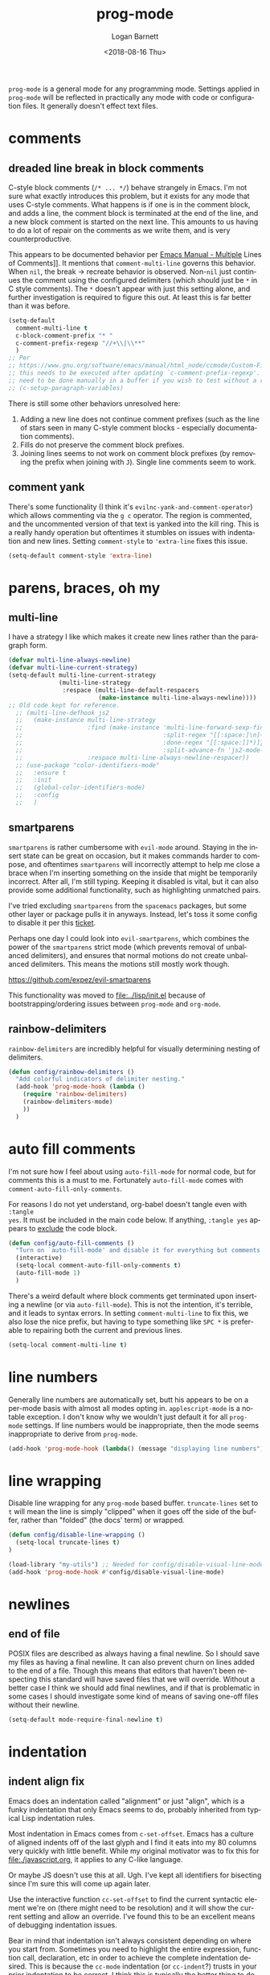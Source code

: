 #+title:    prog-mode
#+author:   Logan Barnett
#+email:    logustus@gmail.com
#+date:     <2018-08-16 Thu>
#+language: en
#+tags:     emacs config

=prog-mode= is a general mode for any programming mode. Settings applied in
=prog-mode= will be reflected in practically any mode with code or configuration
files. It generally doesn't effect text files.

* comments
** dreaded line break in block comments

C-style block comments (=/* ... */=) behave strangely in Emacs.  I'm not sure
what exactly introduces this problem, but it exists for any mode that uses
C-style comments.  What happens is if one is in the comment block, and adds a
line, the comment block is terminated at the end of the line, and a new block
comment is started on the next line.  This amounts to us having to do a lot of
repair on the comments as we write them, and is very counterproductive.

This appears to be documented behavior per [[https://www.gnu.org/software/emacs/manual/html_node/emacs/Multi_002dLine-Comments.html#:~:text=If%20you%20are%20typing%20a,indentation%20to%20continue%20the%20comment][Emacs Manual - Multiple]] Lines of
Comments]].  It mentions that =comment-multi-line= governs this behavior.  When
=nil=, the break -> recreate behavior is observed.  Non-=nil= just continues the
comment using the configured delimiters (which should just be =*= in C style
comments).  The =*= doesn't appear with just this setting alone, and further
investigation is required to figure this out.  At least this is far better than
it was before.
#+name: config/prog-mode-c-style-comment-block-fix
#+begin_src emacs-lisp :tangle no :results none
(setq-default
  comment-multi-line t
  c-block-comment-prefix "* "
  c-comment-prefix-regexp "//+\\|\\**"
  )
;; Per
;; https://www.gnu.org/software/emacs/manual/html_node/ccmode/Custom-Filling-and-Breaking.html
;; this needs to be executed after updating `c-comment-prefix-regexp'.  It will
;; need to be done manually in a buffer if you wish to test without a restart.
;; (c-setup-paragraph-variables)
#+end_src

There is still some other behaviors unresolved here:
1. Adding a new line does not continue comment prefixes (such as the line of
   stars seen in many C-style comment blocks - especially documentation
   comments).
2. Fills do not preserve the comment block prefixes.
3. Joining lines seems to not work on comment block prefixes (by removing the
   prefix when joining with =J=).  Single line comments seem to work.

** comment yank

There's some functionality (I think it's =evilnc-yank-and-comment-operator=)
which allows commenting via the =g c= operator.  The region is commented, and
the uncommented version of that text is yanked into the kill ring.  This is a
really handy operation but oftentimes it stumbles on issues with indentation and
new lines.  Setting =comment-style= to ='extra-line= fixes this issue.

#+name: config/prog-mode-comment-and-yank-newline-fix
#+begin_src emacs-lisp :results none :tangle no
(setq-default comment-style 'extra-line)
#+end_src

* parens, braces, oh my
** multi-line

I have a strategy I like which makes it create new lines rather than the
paragraph form.

#+name: config/prog-multi-line-default-strategy
#+begin_src emacs-lisp :tangle no :results none
(defvar multi-line-always-newline)
(defvar multi-line-current-strategy)
(setq-default multi-line-current-strategy
              (multi-line-strategy
               :respace (multi-line-default-respacers
                         (make-instance multi-line-always-newline))))
;; Old code kept for reference.
  ;; (multi-line-defhook js2
  ;;   (make-instance multi-line-strategy
  ;;                  :find (make-instance 'multi-line-forward-sexp-find-strategy
  ;;                                       :split-regex "[[:space:]\n]+"
  ;;                                       :done-regex "[[:space:]]*)]}"
  ;;                                       :split-advance-fn 'js2-mode-forward-sexp)
  ;;                  :respace multi-line-always-newline-respacer))
  ;; (use-package "color-identifiers-mode"
  ;;   :ensure t
  ;;   :init
  ;;   (global-color-identifiers-mode)
  ;;   :config
  ;;   )

#+end_src

** smartparens
=smartparens= is rather cumbersome with =evil-mode= around. Staying in the
insert state can be great on occasion, but it makes commands harder to compose,
and oftentimes =smartparens= will incorrectly attempt to help me close a brace
when I'm inserting something on the inside that might be temporarily incorrect.
After all, I'm still typing. Keeping it disabled is vital, but it can also
provide some additional functionality, such as highlighting unmatched pairs.

I've tried excluding =smartparens= from the =spacemacs= packages, but some other
layer or package pulls it in anyways. Instead, let's toss it some config to
disable it per this [[https://github.com/syl20bnr/spacemacs/issues/6144][ticket]].

Perhaps one day I could look into =evil-smartparens=, which combines the power
of the =smartparens= strict mode (which prevents removal of unbalanced
delimiters), and ensures that normal motions do not create unbalanced
delimiters. This means the motions still mostly work though.

https://github.com/expez/evil-smartparens

This functionality was moved to [[file:../lisp/init.el]] because of
bootstrapping/ordering issues between =prog-mode= and =org-mode=.


** rainbow-delimiters
=rainbow-delimiters= are incredibly helpful for visually determining nesting of
delimiters.

#+begin_src emacs-lisp :results none :tangle yes
(defun config/rainbow-delimiters ()
  "Add colorful indicators of delimiter nesting."
  (add-hook 'prog-mode-hook (lambda ()
    (require 'rainbow-delimiters)
    (rainbow-delimiters-mode)
    ))
  )
#+end_src

* auto fill comments
  I'm not sure how I feel about using =auto-fill-mode= for normal code, but for
  comments this is a must to me. Fortunately =auto-fill-mode= comes with
  =comment-auto-fill-only-comments=.

For reasons I do not yet understand, org-babel doesn't tangle even with =:tangle
yes=. It must be included in the main code below. If anything, =:tangle yes=
appears to _exclude_ the code block.
#+name: config/auto-fill-comments
#+begin_src emacs-lisp :results none :tangle yes
(defun config/auto-fill-comments ()
  "Turn on `auto-fill-mode' and disable it for everything but comments."
  (interactive)
  (setq-local comment-auto-fill-only-comments t)
  (auto-fill-mode 1)
  )
#+end_src

There's a weird default where block comments get terminated upon inserting a
newline (or via =auto-fill-mode=). This is not the intention, it's terrible, and
it leads to syntax errors. In setting =comment-multi-line= to fix this, we also
lose the nice prefix, but having to type something like =SPC *= is preferable to
repairing both the current and previous lines.

#+name: config/fix-multi-line-comment-continuations
#+begin_src emacs-lisp :results none :tangle yes
(setq-local comment-multi-line t)
#+end_src

* line numbers

Generally line numbers are automatically set, butt his appears to be on a
per-mode basis with almost all modes opting in. =applescript-mode= is a notable
exception. I don't know why we wouldn't just default it for all =prog-mode=
settings. If line numbers would be inappropriate, then the mode seems
inappropriate to derive from =prog-mode=.

#+name: config/prog-mode-line-numbers-enable
#+begin_src emacs-lisp :results none :tangle yes
(add-hook 'prog-mode-hook (lambda() (message "displaying line numbers") (display-line-numbers-mode 1)))
#+end_src

* line wrapping
  Disable line wrapping for any =prog-mode= based buffer. =truncate-lines= set
  to =t= will mean the line is simply "clipped" when it goes off the side of the
  buffer, rather than "folded" (the docs' term) or wrapped.

  #+begin_src emacs-lisp
  (defun config/disable-line-wrapping ()
    (setq-local truncate-lines t)
  )
  #+end_src

#+name: prog-mode-disable-visual-line-mode
#+begin_src emacs-lisp :results none
(load-library "my-utils") ;; Needed for config/disable-visual-line-mode.
(add-hook 'prog-mode-hook #'config/disable-visual-line-mode)
#+end_src


* newlines

** end of file
   POSIX files are described as always having a final newline. So I should save
   my files as having a final newline. It can also prevent churn on lines added
   to the end of a file. Though this means that editors that haven't been
   respecting this standard will have saved files that we will override. Without
   a better case I think we should add final newlines, and if that is
   problematic in some cases I should investigate some kind of means of saving
   one-off files without their newline.

   #+name: config/prog-mode-manage-final-newline
   #+begin_src emacs-lisp :results none :tangle yes
    (setq-default mode-require-final-newline t)
   #+end_src
* indentation
** indent align fix

Emacs does an indentation called "alignment" or just "align", which is a funky
indentation that only Emacs seems to do, probably inherited from typical Lisp
indentation rules.

Most indentation in Emacs comes from =c-set-offset=. Emacs has a culture of
aligned indents off of the last glyph and I find it eats into my 80 columns very
quickly with little benefit. While my original motivator was to fix this for
[[file:./javascript.org]], it applies to any C-like language.

Or maybe JS doesn't use this at all. Ugh. I've kept all identifiers for
bisecting since I'm sure this will come up again later.

Use the interactive function =cc-set-offset= to find the current syntactic
element we're on (there might need to be resolution) and it will show the
current setting and allow an override. I've found this to be an excellent means
of debugging indentation issues.

Bear in mind that indentation isn't always consistent depending on where you
start from. Sometimes you need to highlight the entire expression, function
call, declaration, etc in order to achieve the complete indentation desired.
This is because the =cc-mode= indentation (or =cc-indent=?) trusts in your prior
indentation to be correct. I think this is typically the better thing to do.

#+name: config/prog-mode-fix-c-indentation
#+begin_src emacs-lisp :results none :tangle no
(c-add-style
 "1tbs-no-align"
 '(
   (c-basic-offset . 2)
   ;; Some setings must be done under this alist. It is not clear to me yet when
   ;; and why this must be. It is also not clear if the root versions are
   ;; superfluous or not. However I suspect they can conflict with each other.
   ;; It may explain why some indentations seem to be applied twice.
   (c-offsets-alist
    (arglist-close . 0)
    (arglist-cont-nonempty . 0)
    )
   (substatement-open . 0)
   (func-decl-cont . 0)
   ;; (c-set-offset 'brace-list-intro . 0)
   ;; (c-set-offset 'statement-cont . 0)
   (statement-cont . 0)
   (brace-list-open . 0)
   ;; (c-set-offset 'string . 0)
   ;; (c-set-offset 'c . 0)
   ;; (c-set-offset 'defun-open . 0)
   ;; (c-set-offset 'defun-close . 0)
   ;; (c-set-offset 'defun-block-intro . 0)
   ;; (c-set-offset 'class-open . 0)
   ;; (c-set-offset 'class-close . 0)
   ;; (c-set-offset 'inline-open . 0)
   ;; (c-set-offset 'inline-close . 0)
   (func-decl-cont . 0)
   (inher-cont . 0)
   ;; (c-set-offset 'block-open . 0)
   ;; (c-set-offset 'block-close . 0)
   ;; (c-set-offset 'brace-list-open . 0)
   ;; (c-set-offset 'brace-list-close . 0)
   ;; (c-set-offset 'brace-list-intro . 0)
   ;; (c-set-offset 'brace-list-entry . 0)
   ;; (c-set-offset 'brace-entry-open . 0)
   ;; (c-set-offset 'statement . 0)
   (statement-cont . 0)
   ;; (c-set-offset 'statement-block-intro . 0)
   ;; (c-set-offset 'statement-case-intro . 0)
   ;; (c-set-offset 'statement-case-open . 0)
   ;; (c-set-offset 'substatement . 0)
   ;; (c-set-offset 'substatement-open . 0)
   ;; (c-set-offset 'substatement-label . 0)
   ;; (c-set-offset 'case-label . 0)
   ;; (c-set-offset 'access-label . 0)
   ;; (c-set-offset 'label . 0)
   ;; (c-set-offset 'do-while-closure . 0)
   ;; (c-set-offset 'else-clause . 0)
   ;; (c-set-offset 'catch-clause . 0)
   ;; (c-set-offset 'comment-intro . 0)
   ;;
   ;; These arg lists tend to be the biggest source of alignment
   ;; issues. This sets the expressions or "arg lists" to indent
   ;; idempotently, and not aligned to the parent end-of-line
   ;; but the parent indentation.
   (arglist-intro . 0)
   (arglist-cont . 0)
   (arglist-cont-nonempty . +)
   (arglist-close . -)
   ;; (c-set-offset 'stream-op . 0)
   ;; (c-set-offset 'inclass . 0)
   ;; (c-set-offset 'cpp-macro . 0)
   (cpp-macro-cont . 0)
   ;; (c-set-offset 'friend . 0)
   ;; (c-set-offset 'objc-method-intro . 0)
   (objc-method-args-cont . 0)
   (objc-method-call-cont . 0)
   ;; (c-set-offset 'extern-lang-open . 0)
   ;; (c-set-offset 'extern-lang-close . 0)
   ;; (c-set-offset 'inextern-lang . 0)
   ;; (c-set-offset 'knr-argdecl-intro . 0)
   ;; (c-set-offset 'knr-argdecl . 0)
   ;; (c-set-offset 'topmost-intro . 0)
   (topmost-intro-cont . 0)
   (annoation-top-cont . 0)
   (annoation-var-cont . 0)
   ;; (c-set-offset 'member-init-intro . 0)
   (member-init-cont . 0)
   ;; (c-set-offset 'inner-intro . 0)
   ;; (c-set-offset 'namespace-open . 0)
   ;; (c-set-offset 'namespace-close . 0)
   ;; (c-set-offset 'innamespace . 0)
   ;; (c-set-offset 'module-open . 0)
   ;; (c-set-offset 'module-close . 0)
   ;; (c-set-offset 'inmodule . 0)
   ))
(setq-default
 c-indentation-style "1tbs-no-align"
 c-basic-offset 2
  )
(add-to-list 'c-default-style '(other . "1tbs-no-align"))
#+end_src

For some major modes we just need to tie this to the mode hook.
#+begin_src emacs-lisp :results none :noweb yes
(defun config/prog-mode-c-style-set ()
  (c-set-style "1tbs-no-align")
  )
#+end_src

** highlight indentation

This highlights indentation, which can be helpful for large sets of indentation.

#+name: config/indentation-highlight
#+begin_src emacs-lisp :results none :tangle yes :noweb yes
;; (setq-default highlight-indent-guides-method 'character)
;; (add-hook 'prog-mode-hook #'highlight-indent-guides-mode)
(use-package "indent-bars"
  :hook
  ((prog-mode) . indent-bars-mode)
  :init
  <<config/standard-indent>>
  (setq-default
   ;; This is the default value, but for some reason Emacs isn't seeing
   ;; indent-bars-color.  It is defined via defcustom so this is pretty weird.
   ;; Without this, the cursor will be black (regardless of whether or not
   ;; indent-bars is running in the buffer).  When it gets defined, Emacs sees
   ;; the variable definition.
   indent-bars-color '(highlight :face-bg t :blend 0.5)
   indent-bars-prefer-character t
   ;; Pump up the BG blend on the cursor's indentation.
   indent-bars-highlight-current-depth '(:blend 0.75)
   )
)
#+end_src
** standard indent

This is used by [[highlight indentation]]'s =indent-bars= when it can't find
indentation elsewhere.  Perhaps it should ask the buffer what indentation is
being used, such as =tab-width=?  It does check this variable for certain modes.
One can also set =indent-bars-spacing-override=.  The function in question is
=indent-bars--guess-spacing=.

#+name: config/standard-indent
#+begin_src emacs-lisp :results none :tangle yes
(setq-default standard-indent 2)
#+end_src

* all together

#+begin_src emacs-lisp :results none :noweb yes :tangle yes
<<config/indentation-highlight>>

(use-package "prog-mode"
  :init
  <<config/prog-mode-comment-and-yank-newline-fix>>
  <<config/prog-mode-c-style-comment-block-fix>>
  <<config/prog-mode-fix-c-indentation>>
  <<prog-mode-disable-visual-line-mode>>
  (config/rainbow-delimiters)
  <<config/prog-mode-line-numbers-enable>>
  <<config/prog-mode-manage-final-newline>>
  <<config/fix-multi-line-comment-continuations>>
  (add-hook 'prog-mode-hook #'config/auto-fill-comments)
  (add-hook 'prog-mode-hook #'config/disable-line-wrapping)
  (add-hook 'prog-mode-hook #'config/disable-smartparens-pairs)
  ;; I have found repeating this in a hook fixes the <> completion in JavaScript
  ;; modes.
  (add-hook 'prog-mode-hook #'config/prog-mode-disable-smart-parens)
  :config
  (require 'multi-line)
  <<config/prog-multi-line-default-strategy>>
  )
#+end_src
